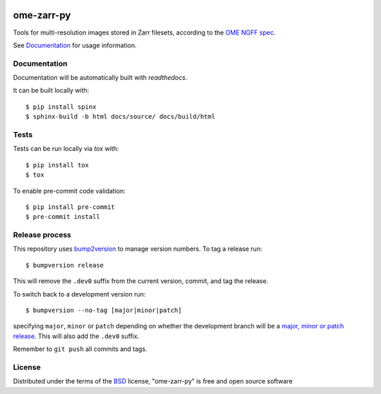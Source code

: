 |pypi| |docs| |coverage|

===========
ome-zarr-py
===========

Tools for multi-resolution images stored in Zarr filesets, according to the `OME NGFF spec`_.

See `Documentation <https://ome-zarr.readthedocs.io/>`_ for usage information.

Documentation
-------------

Documentation will be automatically built with `readthedocs`.

It can be built locally with::

    $ pip install spinx
    $ sphinx-build -b html docs/source/ docs/build/html

Tests
-----

Tests can be run locally via `tox` with::

    $ pip install tox
    $ tox

To enable pre-commit code validation::

    $ pip install pre-commit
    $ pre-commit install

Release process
---------------

This repository uses `bump2version <https://pypi.org/project/bump2version/>`_ to manage version numbers.
To tag a release run::

    $ bumpversion release

This will remove the ``.dev0`` suffix from the current version, commit, and tag the release.

To switch back to a development version run::

    $ bumpversion --no-tag [major|minor|patch]

specifying ``major``, ``minor`` or ``patch`` depending on whether the development branch will be a `major, minor or patch release <https://semver.org/>`_. This will also add the ``.dev0`` suffix.

Remember to ``git push`` all commits and tags.

License
-------

Distributed under the terms of the `BSD`_ license,
"ome-zarr-py" is free and open source software

.. _`OME NGFF spec`: https://github.com/ome/ngff
.. _`@napari`: https://github.com/napari
.. _`BSD`: https://opensource.org/licenses/BSD-2-Clause
.. _`Apache Software License 2.0`: http://www.apache.org/licenses/LICENSE-2.0
.. _`Mozilla Public License 2.0`: https://www.mozilla.org/media/MPL/2.0/index.txt
.. _`napari`: https://github.com/napari/napari
.. _`napari-ome-zarr`: https://github.com/ome/napari-ome-zarr
.. _`ome-zarr`: https://pypi.org/project/ome-zarr/

.. |pypi| image:: https://badge.fury.io/py/ome-zarr.svg
    :alt: PyPI project
    :target: https://badge.fury.io/py/ome-zarr

.. |docs| image:: https://readthedocs.org/projects/ome-zarr/badge/?version=stable
    :alt: Documentation Status
    :scale: 100%
    :target: https://ome-zarr.readthedocs.io/en/stable/?badge=stable

.. |coverage| image:: https://codecov.io/gh/ome/ome-zarr-py/branch/master/graph/badge.svg
    :alt: Test coverage
    :scale: 100%
    :target: https://codecov.io/gh/ome/ome-zarr-py

